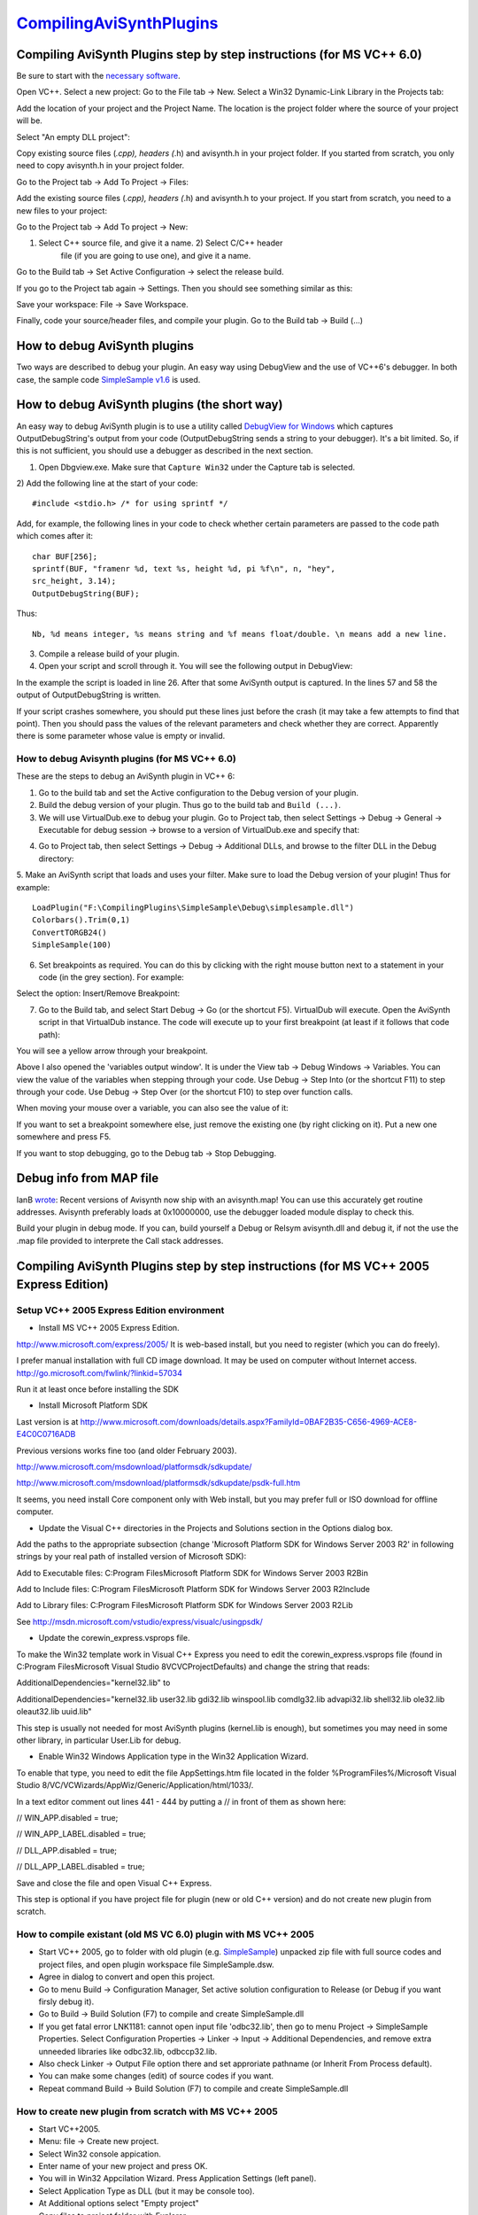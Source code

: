 
`CompilingAviSynthPlugins <http://www.avisynth.org/CompilingAvisynth>`_
=======================================================================


Compiling AviSynth Plugins step by step instructions (for MS VC++ 6.0)
----------------------------------------------------------------------

Be sure to start with the `necessary software`_.

Open VC++. Select a new project: Go to the File tab -> New. Select a Win32
Dynamic-Link Library in the Projects tab:

.. image:: Pictures/compiling_plugins.png


Add the location of your project and the Project Name. The location is the
project folder where the source of your project will be.

Select "An empty DLL project":

.. image:: Pictures/compiling_plugins2.png


Copy existing source files (*.cpp), headers (*.h) and avisynth.h in your
project folder. If you started from scratch, you only need to copy avisynth.h
in your project folder.

Go to the Project tab -> Add To Project -> Files:

.. image:: Pictures/compiling_plugins3.png


Add the existing source files (*.cpp), headers (*.h) and avisynth.h to your
project. If you start from scratch, you need to a new files to your project:

Go to the Project tab -> Add To project -> New:

1) Select C++ source file, and give it a name. 2) Select C/C++ header
    file (if you are going to use one), and give it a name.

Go to the Build tab -> Set Active Configuration -> select the release build.

If you go to the Project tab again -> Settings. Then you should see something
similar as this:

.. image:: Pictures/compiling_plugins4.png


Save your workspace: File -> Save Workspace.

Finally, code your source/header files, and compile your plugin. Go to the
Build tab -> Build (...)

.. image:: Pictures/compiling_plugins5.png



How to debug AviSynth plugins
-----------------------------

Two ways are described to debug your plugin. An easy way using DebugView and
the use of VC++6's debugger. In both case, the sample code `SimpleSample
v1.6`_ is used.


How to debug AviSynth plugins (the short way)
---------------------------------------------

An easy way to debug AviSynth plugin is to use a utility called `DebugView
for Windows`_ which captures OutputDebugString's output from your code
(OutputDebugString sends a string to your debugger). It's a bit limited. So,
if this is not sufficient, you should use a debugger as described in the next
section.

1) Open Dbgview.exe. Make sure that ``Capture Win32`` under the Capture tab is selected.

2) Add the following line at the start of your code:
::

    #include <stdio.h> /* for using sprintf */


Add, for example, the following lines in your code to check whether certain parameters are passed to the code path which comes after it:
::

    char BUF[256];
    sprintf(BUF, "framenr %d, text %s, height %d, pi %f\n", n, "hey",
    src_height, 3.14);
    OutputDebugString(BUF);


Thus:

.. image:: Pictures/debugging_plugins1a.png

::

    Nb, %d means integer, %s means string and %f means float/double. \n means add a new line.

3) Compile a release build of your plugin.

4) Open your script and scroll through it. You will see the following output in DebugView:

.. image:: Pictures/debugging_plugins1b.png


In the example the script is loaded in line 26. After that some AviSynth
output is captured. In the lines 57 and 58 the output of OutputDebugString is
written.

If your script crashes somewhere, you should put these lines just before the
crash (it may take a few attempts to find that point). Then you should pass
the values of the relevant parameters and check whether they are correct.
Apparently there is some parameter whose value is empty or invalid.


How to debug Avisynth plugins (for MS VC++ 6.0)
~~~~~~~~~~~~~~~~~~~~~~~~~~~~~~~~~~~~~~~~~~~~~~~

These are the steps to debug an AviSynth plugin in VC++ 6:

1. Go to the build tab and set the Active configuration to the Debug version of your plugin.

2. Build the debug version of your plugin. Thus go to the build tab and ``Build (...)``.

3. We will use VirtualDub.exe to debug your plugin. Go to Project tab, then select Settings -> Debug -> General -> Executable for debug session -> browse to a version of VirtualDub.exe and specify that:

.. image:: Pictures/debugging_plugins2.png


4. Go to Project tab, then select Settings -> Debug -> Additional DLLs, and browse to the filter DLL in the Debug directory:

.. image:: Pictures/debugging_plugins3.png


5. Make an AviSynth script that loads and uses your filter. Make sure to load the Debug version of your plugin! Thus for example:
::

    LoadPlugin("F:\CompilingPlugins\SimpleSample\Debug\simplesample.dll")
    Colorbars().Trim(0,1)
    ConvertTORGB24()
    SimpleSample(100)

6. Set breakpoints as required. You can do this by clicking with the right mouse button next to a statement in your code (in the grey section). For example:

.. image:: Pictures/debugging_plugins4.png


Select the option: Insert/Remove Breakpoint:

.. image:: Pictures/debugging_plugins5.png


7. Go to the Build tab, and select Start Debug -> Go (or the shortcut F5). VirtualDub will execute. Open the AviSynth script in that VirtualDub instance. The code will execute up to your first breakpoint (at least if it follows that code path):

.. image:: Pictures/debugging_plugins6.png


You will see a yellow arrow through your breakpoint.

Above I also opened the 'variables output window'. It is under the View tab
-> Debug Windows -> Variables. You can view the value of the variables when
stepping through your code. Use Debug -> Step Into (or the shortcut F11) to
step through your code. Use Debug -> Step Over (or the shortcut F10) to step
over function calls.

When moving your mouse over a variable, you can also see the value of it:

.. image:: Pictures/debugging_plugins7.png


If you want to set a breakpoint somewhere else, just remove the existing one
(by right clicking on it). Put a new one somewhere and press F5.

If you want to stop debugging, go to the Debug tab -> Stop Debugging.


Debug info from MAP file
------------------------

IanB `wrote`_: Recent versions of Avisynth now ship with an avisynth.map! You
can use this accurately get routine addresses. Avisynth preferably loads at
0x10000000, use the debugger loaded module display to check this.

Build your plugin in debug mode. If you can, build yourself a Debug or Relsym
avisynth.dll and debug it, if not the use the .map file provided to
interprete the Call stack addresses.


Compiling AviSynth Plugins step by step instructions (for MS VC++ 2005 Express Edition)
---------------------------------------------------------------------------------------


Setup VC++ 2005 Express Edition environment
~~~~~~~~~~~~~~~~~~~~~~~~~~~~~~~~~~~~~~~~~~~

-   Install MS VC++ 2005 Express Edition.

`<http://www.microsoft.com/express/2005/>`_ It is web-based install, but you
need to register (which you can do freely).

I prefer manual installation with full CD image download. It may be used on
computer without Internet access.
`<http://go.microsoft.com/fwlink/?linkid=57034>`_

Run it at least once before installing the SDK

-   Install Microsoft Platform SDK

Last version is at `<http://www.microsoft.com/downloads/details.aspx?FamilyId=0BAF2B35-C656-4969-ACE8-E4C0C0716ADB>`_

Previous versions works fine too (and older February 2003).

`<http://www.microsoft.com/msdownload/platformsdk/sdkupdate/>`_

`<http://www.microsoft.com/msdownload/platformsdk/sdkupdate/psdk-full.htm>`_

It seems, you need install Core component only with Web install, but you may
prefer full or ISO download for offline computer.

-   Update the Visual C++ directories in the Projects and Solutions
    section in the Options dialog box.

Add the paths to the appropriate subsection (change 'Microsoft Platform SDK
for Windows Server 2003 R2' in following strings by your real path of
installed version of Microsoft SDK):

Add to Executable files: C:\Program Files\Microsoft Platform SDK for Windows
Server 2003 R2\Bin

Add to Include files: C:\Program Files\Microsoft Platform SDK for Windows
Server 2003 R2\Include

Add to Library files: C:\Program Files\Microsoft Platform SDK for Windows
Server 2003 R2\Lib

See `<http://msdn.microsoft.com/vstudio/express/visualc/usingpsdk/>`_

-   Update the corewin_express.vsprops file.

To make the Win32 template work in Visual C++ Express you need to edit the
corewin_express.vsprops file (found in C:\Program Files\Microsoft Visual
Studio 8\VC\VCProjectDefaults) and change the string that reads:

AdditionalDependencies="kernel32.lib" to

AdditionalDependencies="kernel32.lib user32.lib gdi32.lib winspool.lib
comdlg32.lib advapi32.lib shell32.lib ole32.lib oleaut32.lib uuid.lib"

This step is usually not needed for most AviSynth plugins (kernel.lib is
enough), but sometimes you may need in some other library, in particular
User.Lib for debug.

-   Enable Win32 Windows Application type in the Win32 Application
    Wizard.

To enable that type, you need to edit the file AppSettings.htm file located
in the folder %ProgramFiles%/Microsoft Visual Studio 8/VC/VCWizards/AppWiz/Generic/Application/html/1033/.

In a text editor comment out lines 441 - 444 by putting a // in front of them
as shown here:

// WIN_APP.disabled = true;

// WIN_APP_LABEL.disabled = true;

// DLL_APP.disabled = true;

// DLL_APP_LABEL.disabled = true;

Save and close the file and open Visual C++ Express.

This step is optional if you have project file for plugin (new or old C++
version) and do not create new plugin from scratch.


How to compile existant (old MS VC 6.0) plugin with MS VC++ 2005
~~~~~~~~~~~~~~~~~~~~~~~~~~~~~~~~~~~~~~~~~~~~~~~~~~~~~~~~~~~~~~~~

-   Start VC++ 2005, go to folder with old plugin (e.g. `SimpleSample`_)
    unpacked zip file with full source codes and project files, and open
    plugin workspace file SimpleSample.dsw.

-   Agree in dialog to convert and open this project.

-   Go to menu Build -> Configuration Manager, Set active solution
    configuration to Release (or Debug if you want firsly debug it).

-   Go to Build -> Build Solution (F7) to compile and create
    SimpleSample.dll

-   If you get fatal error LNK1181: cannot open input file 'odbc32.lib',
    then go to menu Project -> SimpleSample Properties. Select Configuration
    Properties -> Linker -> Input -> Additional Dependencies, and remove
    extra unneeded libraries like odbc32.lib, odbccp32.lib.

-   Also check Linker -> Output File option there and set approriate
    pathname (or Inherit From Process default).

-   You can make some changes (edit) of source codes if you want.

-   Repeat command Build -> Build Solution (F7) to compile and create
    SimpleSample.dll


How to create new plugin from scratch with MS VC++ 2005
~~~~~~~~~~~~~~~~~~~~~~~~~~~~~~~~~~~~~~~~~~~~~~~~~~~~~~~

-   Start VC++2005.
-   Menu: fiIe -> Create new project.
-   Select Win32 console appication.
-   Enter name of your new project and press OK.
-   You will in Win32 Appcilation Wizard. Press Application Settings
    (left panel).
-   Select Application Type as DLL (but it may be console too).
-   At Additional options select "Empty project"
-   Copy files to project folder with Explorer.
-   Add header file avisynth.h to the project: Menu Project -> Add
    existent item. Also add existant (e.g. simplesample.cpp) or create new
    CPP files by Project -> Add new item.
-   Go to menu Build -> Configuration Manager, Set active solution
    configuration to Release (or Debug if you want firsly debug it).
-   Make some changes (edit) of source codes to implement your algorithm.
    See `SimpleSample`_ or some other open source plugin source code and
    Avisynth `Filter SDK`_ for details.
-   Go to Build -> Build Solution (F7) to compile and create plugin
    SimpleSample.dll


Compiling AviSynth Plugins step by step instructions (for MS VC++ 2008 Professional Edition)
~~~~~~~~~~~~~~~~~~~~~~~~~~~~~~~~~~~~~~~~~~~~~~~~~~~~~~~~~~~~~~~~~~~~~~~~~~~~~~~~~~~~~~~~~~~~

-   In this guide, we will compile the Example plugin from CPP for C
    programmers, from
    `http://forum.doom9.org/showthread.php?p=1538557#post1538557`_ or
    directly from `http://www.mediafire.com/download.php?tc61m9otustmy29`_
-   Start Microsoft Visual Studio 2008
-   Upon first start, you are asked to set up your environment. You may
    choose the typical Visual C++ option
-   Choose File->New->Project or click the New Project icon
-   On the left pane, under Project Types, expand Visual C++ and select
    Win32
-   On the right pane, choose Win32 Console Application
-   Enter a name for your project (in this example we will use Example),
    click OK
-   You may get an error: An error has occurred in this dialog, Error:
    54, Unspecified Error. This may be because you installed some windows
    updates but didn't reboot yet. Click OK.
-   You are shown the current project settings. Click Next.
-   Under Application Type, click the DLL option. Under Additional
    options, check the Empty project box.
-   A new directory is created, My Documents\Visual Studio
    2008\Projects\Example
-   You need to extract the files from our example plugin into My
    Documents\Visual Studio 2008\Projects\Example\Example
-   In the default layout, there is a Solution Explorer pane on the left
    side. Right click Header Files, and select Add->Existing Item, select
    avisynth.h and click Add
-   Continue to add the other files, Info.h and InfoF.h
-   Right click Source Files, select Add->Existing Item, and select
    Example.cpp
-   Click Build->Build Solution (this will give errors!)
-   There's a lot of errors about OutputDebugStringW. To fix this, select
    Project->Example Properties
-   In the left pane, Expand Configuration Properties, select General
-   In the right pane, click Character Set. Use the drop-down to select
    Use Multi-Byte Character Set. Click OK.
-   Click Build->Build Solution (this may give errors!)
-   In the version 0.3 of the plugin, there was an error,
    'example.cpp(610) : error C4430: missing type specifier - int assumed'.
    To fix this, double-click that error line to highlight it's location in
    the example.cpp source file. Change 'const wstep = (vi.IsRGB24()) ? 3 :
    4; // 3 bytes for RGB24, & 4 for RGB32.' to 'const int wstep =
    (vi.IsRGB24()) ? 3 : 4; // 3 bytes for RGB24, & 4 for RGB32.'
-   Click Build->Build Solution
-   If you get an error 'unresolved external symbol _main referenced in
    function ___tmainCRTStartup', then you're trying to build an .exe. Use
    Project->Example Properties, Configuration Properties, General, set
    Configuration Type to Dynamic Library (.dll)
-   By default, a debug version is made. To change this,
    Build->Configuration Manager, select Release in the left drop-down
-   You will have to re-apply the configuration changes: Project->Example
    Properties, Configuration Properties, General, Configuration Type=Dynamic
    Library (.dll) and Character Set=Use Multi-Byte Character Set
-   The following file should appear: My Documents\Visual Studio
    2008\Projects\Example\Release\Example.dll. Note that there is also a
    directory My Documents\Visual Studio
    2008\Projects\Example\Example\Release which contains only tempory files,
    but not the dll. This is set under Project->Example Properties, General,
    Output Directory=$(SolutionDir)$(ConfigurationName), Intermediate
    Directory=$(ConfigurationName). In this case $(SolutionDir)=My
    Documents\Visual Studio 2008\Projects\Example,
    $(ConfigurationName)=Release.
-   You need to copy Example.dll to your Avisynth plugins directory, and
    then test it with the Example.avs file.
-   If everything worked, you can proceed to modify the example by
    following the comments, or also using the SimnpleSample included in the
    Avisynth distribution.


Back to `FilterSDK`_

$Date: 2013/03/19 18:21:15 $

.. _necessary software: SDKNecessaries.rst (Filter SDK/SDK necessaries)
.. _SimpleSample v1.6: SimpleSample16.rst (Filter SDK/Simple sample 1.6)
.. _DebugView for Windows: http://technet.microsoft.com/en-
    us/sysinternals/bb896647.aspx (http://technet.microsoft.com/en-
    us/sysinternals/bb896647.aspx)
.. _wrote: http://forum.doom9.org/showthread.php?p=1041578#post1041578
    (http://forum.doom9.org/showthread.php?p=1041578#post1041578)
.. _SimpleSample: SimpleSample.rst (Filter SDK/Simple sample)
.. _Filter     SDK: FilterSDK.rst (Filter SDK)
.. _http://forum.doom9.org/showthread.php?p=1538557#post1538557:
    http://forum.doom9.org/showthread.php?p=1538557#post1538557
    (http://forum.doom9.org/showthread.php?p=1538557#post1538557)
.. _http://www.mediafire.com/download.php?tc61m9otustmy29:
    http://www.mediafire.com/download.php?tc61m9otustmy29
    (http://www.mediafire.com/download.php?tc61m9otustmy29)
.. _FilterSDK: FilterSDK.rst
.. _http://www.avisynth.org/CompilingAvisynth:
    http://www.avisynth.org/CompilingAvisynth

